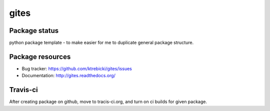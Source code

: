 gites
====

.. image:: https://img.shields.io/pypi/v/gites.svg
    :target: https://pypi.python.org/pypi/gites/
    :alt: Latest PyPI version

.. image:: https://img.shields.io/pypi/wheel/gites.svg
    :target: https://pypi.python.org/pypi/gites/
    :alt: Wheel Status

.. image:: https://img.shields.io/pypi/pyversions/gites.svg
    :target: https://pypi.python.org/pypi/gites/
    :alt: Supported Python Versions

.. image:: https://img.shields.io/pypi/l/gites.svg
    :target: https://pypi.python.org/pypi/gites/
    :alt: License

Package status
--------------

.. image:: https://travis-ci.org/ktrebicki/gites.svg?branch=v0.0.0
    :target: https://travis-ci.org/ktrebicki/gites
    :alt: Tests

.. image:: https://coveralls.io/repos/ktrebicki/gites/badge.png?branch=v0.0.0
    :target: https://coveralls.io/r/ktrebicki/gites?branch=v0.0.0
    :alt: Coverage Status

.. image:: https://requires.io/github/ktrebicki/gites/requirements.svg?tag=v0.0.0
     :target: https://requires.io/github/ktrebicki/gites/requirements/?tag=v0.0.0
     :alt: Requirements Status

python package template - to make easier for me to duplicate general package structure.

Package resources
-----------------

* Bug tracker: https://github.com/ktrebicki/gites/issues
* Documentation: http://gites.readthedocs.org/




Travis-ci
---------

After creating package on github, move to tracis-ci.org, and turn on ci builds for given package.

